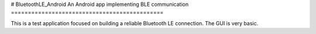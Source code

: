 # BluetoothLE_Android
An Android app implementing BLE communication
=============================================

This is a test application focused on building a reliable Bluetooth LE connection.  The GUI is very basic.
